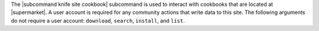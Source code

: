 .. The contents of this file are included in multiple topics.
.. This file describes a command or a sub-command for Knife.
.. This file should not be changed in a way that hinders its ability to appear in multiple documentation sets.


The |subcommand knife site cookbook| subcommand is used to interact with cookbooks that are located at |supermarket|. A user account is required for any community actions that write data to this site. The following arguments do not require a user account: ``download``, ``search``, ``install``, and ``list``.
